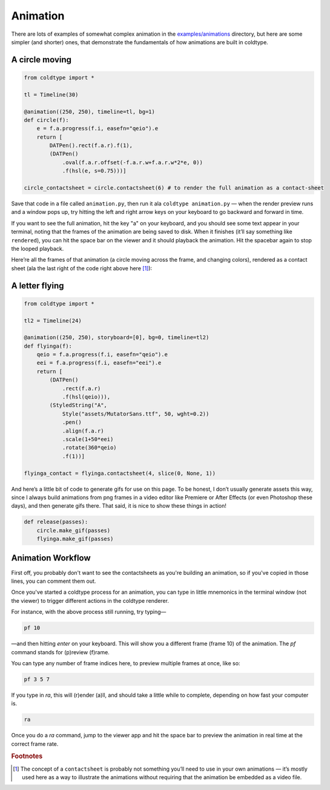 Animation
=========

There are lots of examples of somewhat complex animation in the `examples/animations <https://github.com/goodhertz/coldtype/tree/main/examples/animations>`_ directory, but here are some simpler (and shorter) ones, that demonstrate the fundamentals of how animations are built in coldtype.

A circle moving
---------------

.. code:: python

    from coldtype import *

    tl = Timeline(30)

    @animation((250, 250), timeline=tl, bg=1)
    def circle(f):
        e = f.a.progress(f.i, easefn="qeio").e
        return [
            DATPen().rect(f.a.r).f(1),
            (DATPen()
                .oval(f.a.r.offset(-f.a.r.w+f.a.r.w*2*e, 0))
                .f(hsl(e, s=0.75)))]
    
    circle_contactsheet = circle.contactsheet(6) # to render the full animation as a contact-sheet

Save that code in a file called ``animation.py``, then run it ala ``coldtype animation.py`` — when the render preview runs and a window pops up, try hitting the left and right arrow keys on your keyboard to go backward and forward in time.

If you want to see the full animation, hit the key "a" on your keyboard, and you should see some text appear in your terminal, noting that the frames of the animation are being saved to disk. When it finishes (it’ll say something like ``rendered``), you can hit the space bar on the viewer and it should playback the animation. Hit the spacebar again to stop the looped playback.

Here’re all the frames of that animation (a circle moving across the frame, and changing colors), rendered as a contact sheet (ala the last right of the code right above here [#f1]_):

.. image:: /_static/renders/animation_circle_contactsheet.png
    :width: 500
    :class: add-border

A letter flying
---------------

.. code:: python

    from coldtype import *

    tl2 = Timeline(24)

    @animation((250, 250), storyboard=[0], bg=0, timeline=tl2)
    def flyinga(f):
        qeio = f.a.progress(f.i, easefn="qeio").e
        eei = f.a.progress(f.i, easefn="eei").e
        return [
            (DATPen()
                .rect(f.a.r)
                .f(hsl(qeio))),
            (StyledString("A",
                Style("assets/MutatorSans.ttf", 50, wght=0.2))
                .pen()
                .align(f.a.r)
                .scale(1+50*eei)
                .rotate(360*qeio)
                .f(1))]

    flyinga_contact = flyinga.contactsheet(4, slice(0, None, 1))

.. image:: /_static/renders/animation_flyinga_contactsheet.png
    :width: 500
    :class: add-border

And here’s a little bit of code to generate gifs for use on this page. To be honest, I don’t usually generate assets this way, since I always build animations from png frames in a video editor like Premiere or After Effects (or even Photoshop these days), and then generate gifs there. That said, it is nice to show these things in action!

.. code:: python

    def release(passes):
        circle.make_gif(passes)
        flyinga.make_gif(passes)

.. image:: /_static/renders/circle_animation.gif
    :width: 125
    :class: add-border

.. image:: /_static/renders/flyinga_animation.gif
    :width: 125
    :class: add-border

Animation Workflow
------------------

First off, you probably don't want to see the contactsheets as you're building an animation, so if you've copied in those lines, you can comment them out.

Once you've started a coldtype process for an animation, you can type in little mnemonics in the terminal window (not the viewer) to trigger different actions in the coldtype renderer.

For instance, with the above process still running, try typing—

.. code:: bash
    
    pf 10

—and then hitting `enter` on your keyboard. This will show you a different frame (frame 10) of the animation. The `pf` command stands for (p)review (f)rame.

You can type any number of frame indices here, to preview multiple frames at once, like so:

.. code:: bash
    
    pf 3 5 7

If you type in `ra`, this will (r)ender (a)ll, and should take a little while to complete, depending on how fast your computer is.

.. code:: bash
    
    ra

Once you do a `ra` command, jump to the viewer app and hit the space bar to preview the animation in real time at the correct frame rate.

.. rubric:: Footnotes

.. [#f1] The concept of a ``contactsheet`` is probably not something you’ll need to use in your own animations — it’s mostly used here as a way to illustrate the animations without requiring that the animation be embedded as a video file.